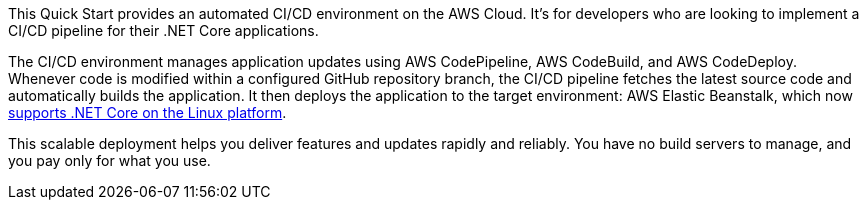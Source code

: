 // Replace the content in <>
// Briefly describe the software. Use consistent and clear branding. 
// Include the benefits of using the software on AWS, and provide details on usage scenarios.

This Quick Start provides an automated CI/CD environment on the AWS Cloud. It's for developers who are looking to implement a CI/CD pipeline for their .NET Core applications.

The CI/CD environment manages application updates using AWS CodePipeline, AWS CodeBuild, and AWS CodeDeploy. Whenever code is modified within a configured GitHub repository branch, the CI/CD pipeline fetches the latest source code and automatically builds the application. It then deploys the application to the target environment: AWS Elastic Beanstalk, which now https://aws.amazon.com/about-aws/whats-new/2020/06/aws-elastic-beanstalk-announces-net-core-on-linux-platform/[supports .NET Core on the Linux platform^].

This scalable deployment helps you deliver features and updates rapidly and reliably. You have no build servers to manage, and you pay only for what you use.